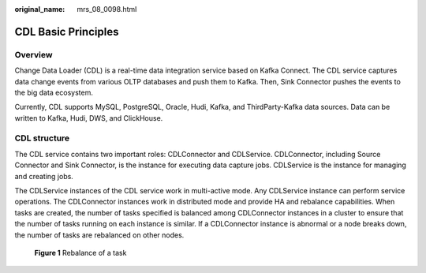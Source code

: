:original_name: mrs_08_0098.html

.. _mrs_08_0098:

CDL Basic Principles
====================

Overview
--------

Change Data Loader (CDL) is a real-time data integration service based on Kafka Connect. The CDL service captures data change events from various OLTP databases and push them to Kafka. Then, Sink Connector pushes the events to the big data ecosystem.

Currently, CDL supports MySQL, PostgreSQL, Oracle, Hudi, Kafka, and ThirdParty-Kafka data sources. Data can be written to Kafka, Hudi, DWS, and ClickHouse.

CDL structure
-------------

The CDL service contains two important roles: CDLConnector and CDLService. CDLConnector, including Source Connector and Sink Connector, is the instance for executing data capture jobs. CDLService is the instance for managing and creating jobs.

|image1|

The CDLService instances of the CDL service work in multi-active mode. Any CDLService instance can perform service operations. The CDLConnector instances work in distributed mode and provide HA and rebalance capabilities. When tasks are created, the number of tasks specified is balanced among CDLConnector instances in a cluster to ensure that the number of tasks running on each instance is similar. If a CDLConnector instance is abnormal or a node breaks down, the number of tasks are rebalanced on other nodes.


.. figure:: /_static/images/en-us_image_0000001349190333.png
   :alt: **Figure 1** Rebalance of a task

   **Figure 1** Rebalance of a task

.. |image1| image:: /_static/images/en-us_image_0000001349309917.png
